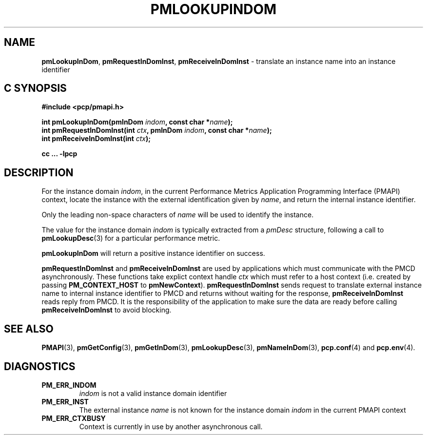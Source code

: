 '\"macro stdmacro
.\"
.\" Copyright (c) 2000 Silicon Graphics, Inc.  All Rights Reserved.
.\" 
.\" This program is free software; you can redistribute it and/or modify it
.\" under the terms of the GNU General Public License as published by the
.\" Free Software Foundation; either version 2 of the License, or (at your
.\" option) any later version.
.\" 
.\" This program is distributed in the hope that it will be useful, but
.\" WITHOUT ANY WARRANTY; without even the implied warranty of MERCHANTABILITY
.\" or FITNESS FOR A PARTICULAR PURPOSE.  See the GNU General Public License
.\" for more details.
.\" 
.\"
.TH PMLOOKUPINDOM 3 "SGI" "Performance Co-Pilot"
.SH NAME
\f3pmLookupInDom\f1,
\f3pmRequestInDomInst\f1,
\f3pmReceiveInDomInst\f1 \- translate an instance name into an instance identifier
.SH "C SYNOPSIS"
.ft 3
#include <pcp/pmapi.h>
.sp
.nf
int pmLookupInDom(pmInDom \fIindom\fP, const char *\fIname\fP);
int pmRequestInDomInst(int \fIctx\fP, pmInDom \fIindom\fP, const char *\fIname\fP);
int pmReceiveInDomInst(int \fIctx\fP);
.fi
.sp
cc ... \-lpcp
.ft 1
.SH DESCRIPTION
.de CW
.ie t \f(CW\\$1\f1\\$2
.el \fI\\$1\f1\\$2
..
For the instance domain
.IR indom ,
in the current
Performance Metrics Application Programming Interface (PMAPI)
context,
locate the instance with the external identification given by
.IR name ,
and return the internal instance identifier. 
.PP
Only the leading
non-space characters of
.I name
will be used to identify the instance.
.PP
The value for the instance domain
.I indom
is typically extracted from a
.CW pmDesc
structure, following a call to
.BR pmLookupDesc (3)
for a particular performance metric.
.PP
.B pmLookupInDom
will return a positive instance identifier on success.
.PP
\f3pmRequestInDomInst\fP and \f3pmReceiveInDomInst\fP are used by applications
which must  communicate with the PMCD asynchronously.  These functions
take explict context handle \f2ctx\fP which must refer to a host
context (i.e. created by passing \f3PM_CONTEXT_HOST\fP to
\f3pmNewContext\fP). \f3pmRequestInDomInst\fP sends request to translate
external instance name to internal instance identifier to 
PMCD and returns without waiting for the response, \f3pmReceiveInDomInst\fP
reads reply from PMCD. It is the responsibility of the application
to make sure the data are ready before calling \f3pmReceiveInDomInst\f1 to
avoid blocking.
.SH SEE ALSO
.BR PMAPI (3),
.BR pmGetConfig (3),
.BR pmGetInDom (3),
.BR pmLookupDesc (3),
.BR pmNameInDom (3),
.BR pcp.conf (4)
and
.BR pcp.env (4).
.SH DIAGNOSTICS
.IP \f3PM_ERR_INDOM\f1
.I indom
is not a valid instance domain identifier
.IP \f3PM_ERR_INST\f1
The external instance
.I name
is not known for the instance domain
.I indom
in the current PMAPI context
.IP \f3PM_ERR_CTXBUSY\f1
Context is currently in use by another asynchronous call.
